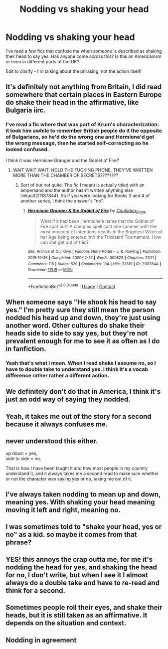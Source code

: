 #+TITLE: Nodding vs shaking your head

* Nodding vs shaking your head
:PROPERTIES:
:Author: keto_crossword
:Score: 26
:DateUnix: 1620121839.0
:DateShort: 2021-May-04
:FlairText: Discussion
:END:
I've read a few fics that confuse me when someone is described as shaking their head to say yes. Has anyone come across this? Is this an Americanism or even in different parts of the UK?

Edit to clarify - I'm talking about the phrasing, not the action itself!


** It's definitely not anything from Britain, I did read somewhere that certain places in Eastern Europe do shake their head in the affirmative, like Bulgaria iirc.
:PROPERTIES:
:Author: Duvkav1
:Score: 25
:DateUnix: 1620122381.0
:DateShort: 2021-May-04
:END:

*** I've read a fic where that was part of Krum's characterization: it took him awhile to remember British people do it the opposite of Bulgarians, so he'd do the wrong one and Hermione'd get the wrong message, then he started self-correcting so he looked confused.

I think it was Hermione Granger and the Goblet of Fire?
:PROPERTIES:
:Author: RealLifeH_sapiens
:Score: 10
:DateUnix: 1620138516.0
:DateShort: 2021-May-04
:END:

**** WAIT WAIT WAIT. HOLD THE FUCKING PHONE. THEY'VE WRITTEN MORE THAN THE CHAMBER OF SECRETS????????
:PROPERTIES:
:Author: madetobebread
:Score: 2
:DateUnix: 1620179848.0
:DateShort: 2021-May-05
:END:

***** Sort of but not quite. The fic I meant is actually titled with an ampersand and the author hasn't written anything else linkao3(21187844). So if you were looking for Books 3 and 4 of another series, I think the answer's "no".
:PROPERTIES:
:Author: RealLifeH_sapiens
:Score: 2
:DateUnix: 1620182522.0
:DateShort: 2021-May-05
:END:

****** [[https://archiveofourown.org/works/21187844][*/Hermione Granger & the Goblet of Fire/*]] by [[https://www.archiveofourown.org/users/Coulsdon_Eagle/pseuds/Coulsdon_Eagle][/Coulsdon_Eagle/]]

#+begin_quote
  What if it had been Hermione's name that the Goblet of Fire spat out? A complex spell cast one summer with the most innocent of intentions results in the Brightest Witch of her Age being entered into the Triwizard Tournament. How can she get out of this?
#+end_quote

^{/Site/:} ^{Archive} ^{of} ^{Our} ^{Own} ^{*|*} ^{/Fandom/:} ^{Harry} ^{Potter} ^{-} ^{J.} ^{K.} ^{Rowling} ^{*|*} ^{/Published/:} ^{2019-10-26} ^{*|*} ^{/Completed/:} ^{2020-12-27} ^{*|*} ^{/Words/:} ^{300823} ^{*|*} ^{/Chapters/:} ^{21/21} ^{*|*} ^{/Comments/:} ^{118} ^{*|*} ^{/Kudos/:} ^{520} ^{*|*} ^{/Bookmarks/:} ^{194} ^{*|*} ^{/Hits/:} ^{22819} ^{*|*} ^{/ID/:} ^{21187844} ^{*|*} ^{/Download/:} ^{[[https://archiveofourown.org/downloads/21187844/Hermione%20Granger%20the.epub?updated_at=1609100999][EPUB]]} ^{or} ^{[[https://archiveofourown.org/downloads/21187844/Hermione%20Granger%20the.mobi?updated_at=1609100999][MOBI]]}

--------------

*FanfictionBot*^{2.0.0-beta} | [[https://github.com/FanfictionBot/reddit-ffn-bot/wiki/Usage][Usage]] | [[https://www.reddit.com/message/compose?to=tusing][Contact]]
:PROPERTIES:
:Author: FanfictionBot
:Score: 1
:DateUnix: 1620182542.0
:DateShort: 2021-May-05
:END:


** When someone says "He shook his head to say yes." I'm pretty sure they still mean the person nodded his head up and down, they're just using another word. Other cultures do shake their heads side to side to say yes, but they're not prevalent enough for me to see it as often as I do in fanfiction.
:PROPERTIES:
:Author: immolation12
:Score: 23
:DateUnix: 1620123858.0
:DateShort: 2021-May-04
:END:

*** Yeah that's what I mean. When I read shake I assume no, so I have to double take to understand yes. I think it's a vocab difference rather rather a different action.
:PROPERTIES:
:Author: keto_crossword
:Score: 3
:DateUnix: 1620124257.0
:DateShort: 2021-May-04
:END:


** We definitely don't do that in America, I think it's just an odd way of saying they nodded.
:PROPERTIES:
:Author: The_BadJuju
:Score: 5
:DateUnix: 1620143718.0
:DateShort: 2021-May-04
:END:


** Yeah, it takes me out of the story for a second because it always confuses me.
:PROPERTIES:
:Author: SnapdragonPBlack
:Score: 5
:DateUnix: 1620135267.0
:DateShort: 2021-May-04
:END:


** never understood this either.

up down = yes,\\
side to side = no.

That is how I have been taught it and how most people in my country understand it, and it always takes me a second read to make sure whether or not the character was saying yes or no, taking me out of it.
:PROPERTIES:
:Author: daniboyi
:Score: 5
:DateUnix: 1620134789.0
:DateShort: 2021-May-04
:END:


** I've always taken nodding to mean up and down, meaning yes. With shaking your head meaning moving it left and right, meaning no.
:PROPERTIES:
:Author: ApteryxAustralis
:Score: 3
:DateUnix: 1620149019.0
:DateShort: 2021-May-04
:END:


** I was sometimes told to "shake your head, yes or no" as a kid. so maybe it comes from that phrase?
:PROPERTIES:
:Author: HungryLumaLuvsCats
:Score: 4
:DateUnix: 1620149043.0
:DateShort: 2021-May-04
:END:


** YES! this annoys the crap outta me, for me it's nodding the head for yes, and shaking the head for no, I don't write, but when I see it I almost always do a double take and have to re-read and think for a second.
:PROPERTIES:
:Author: NRNstephaniemorelli
:Score: 3
:DateUnix: 1620149425.0
:DateShort: 2021-May-04
:END:


** Sometimes people roll their eyes, and shake their heads, but it is still taken as an affirmative. It depends on the situation and context.
:PROPERTIES:
:Author: IceReddit87
:Score: -2
:DateUnix: 1620124350.0
:DateShort: 2021-May-04
:END:


** Nodding in agreement
:PROPERTIES:
:Author: Clear-Teaching5783
:Score: -1
:DateUnix: 1620137251.0
:DateShort: 2021-May-04
:END:

